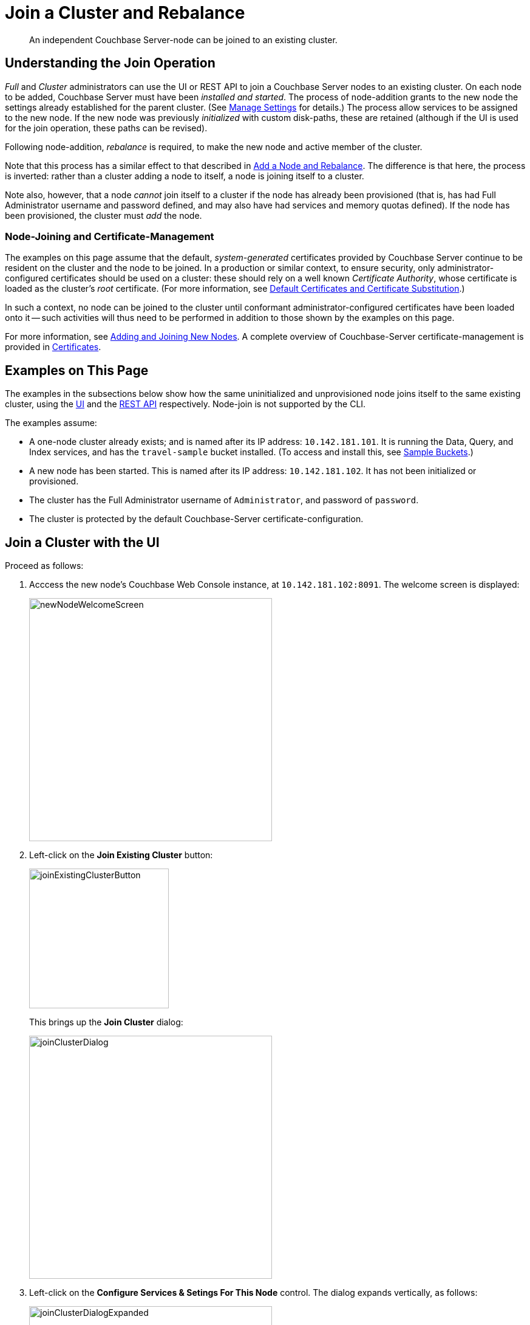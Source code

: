 = Join a Cluster and Rebalance
:description: An independent Couchbase Server-node can be joined to an existing cluster.

[abstract]
{description}

[#understanding-the-join-operation]
== Understanding the Join Operation

_Full_ and _Cluster_ administrators can use the UI or REST API to join a Couchbase Server nodes to an existing cluster. On each node to be added, Couchbase Server must have been _installed and started_.
The process of node-addition grants to the new node the settings already established for the parent cluster.
(See xref:manage:manage-settings/manage-settings.adoc[Manage Settings] for details.)
The process allow services to be assigned to the new node.
If the new node was previously _initialized_ with custom disk-paths, these are retained (although if the UI is used for the join operation, these paths can be revised).

Following node-addition, _rebalance_ is required, to make the new node
and active member of the cluster.

Note that this process has a similar effect to that described in xref:manage:manage-nodes/add-node-and-rebalance.adoc[Add a Node and Rebalance].
The difference is that here, the process is inverted: rather than a cluster adding a node to itself, a node is joining itself to a cluster.

Note also, however, that a node _cannot_ join itself to a cluster if the node has already been provisioned (that is, has had Full Administrator username and password defined, and may also have had services and memory quotas defined).
If the node has been provisioned, the cluster must _add_ the node.

=== Node-Joining and Certificate-Management

The examples on this page assume that the default, _system-generated_ certificates provided by Couchbase Server continue to be resident on the cluster and the node to be joined.
In a production or similar context, to ensure security, only administrator-configured certificates should be used on a cluster: these should rely on a well known _Certificate Authority_, whose certificate is loaded as the cluster's _root_ certificate.
(For more information, see xref:learn:security/certificates.adoc#server-certificates[Default Certificates and Certificate Substitution].)

In such a context, no node can be joined to the cluster until conformant administrator-configured certificates have been loaded onto it -- such activities will thus need to be performed in addition to those shown by the examples on this page.

For more information, see xref:manage:manage-security/configure-server-certificates.adoc#adding-new-nodes[Adding and Joining New Nodes].
A complete overview of Couchbase-Server certificate-management is provided in xref:learn:security/certificates.adoc[Certificates].

[#examples-on-this-page-node-addition]
== Examples on This Page

The examples in the subsections below show how the same uninitialized and unprovisioned node joins itself to the same existing cluster, using the xref:manage:manage-nodes/join-cluster-and-rebalance.adoc#join-a-cluster-with-the-ui[UI] and the xref:manage:manage-nodes/join-cluster-and-rebalance.adoc#join-a-cluster-with-the-rest-api[REST API] respectively.
Node-join is not supported by the CLI.

The examples assume:

* A one-node cluster already exists; and is named after its IP address: `10.142.181.101`.
It is running the Data, Query, and Index services, and has the `travel-sample` bucket installed.
(To access and install this, see xref:manage:manage-settings/install-sample-buckets.adoc[Sample Buckets].)

* A new node has been started. This is named after its IP address: `10.142.181.102`. It has not been initialized or provisioned.

* The cluster has the Full Administrator username of `Administrator`, and password of `password`.

* The cluster is protected by the default Couchbase-Server certificate-configuration.

[#join-a-cluster-with-the-ui]
== Join a Cluster with the UI

Proceed as follows:

. Acccess the new node's Couchbase Web Console instance, at `10.142.181.102:8091`.
The welcome screen is displayed:
+
[#new-node-welcome-screen]
image::manage-nodes/newNodeWelcomeScreen.png[,400,align=middle]

. Left-click on the *Join Existing Cluster* button:
+
[#join-existing-cluster-button]
image::manage-nodes/joinExistingClusterButton.png[,230,align=middle]
+
This brings up the *Join Cluster* dialog:
+
[#join-cluster-dialog]
image::manage-nodes/joinClusterDialog.png[,400,align=middle]

. Left-click on the *Configure Services & Setings For This Node* control.
The dialog expands vertically, as follows:
+
[#join-cluster-dialog-expanded]
image::manage-nodes/joinClusterDialogExpanded.png[,400,align=middle]
+
The expanded dialog allows specification of the services, the name and IP address, and the disk paths for the new node.
It also requires the username and password of the *Cluster Admin* (although the credentials of the *Full Admin* for the cluster are equally implied), and the name or IP address of the cluster to be joined.

. Enter the cluster's IP address (in this case, `10.142.181.101`) and password, and uncheck all *Services* fields except *Data*. Leave all other details unchanged. Then, left-click on the *Join Cluster* button, at the lower right.
+
The dashboard for the cluster now appears.
The following notification is provided at the lower left:
+
[#server-association-message]
image::manage-nodes/serverAssociationMessage.png[,220,align=middle]

. Access the *Servers* screen, by left-clicking on the *Servers* tab, on the left-hand navigation bar.
The display is as follows:
+
[#servers-screen-with-node-added]
image::manage-nodes/twoNodeClusterAfterAddNodeExpanded.png[,800,align=middle]
+
This indicates that the new node, `10.142.181.102` has successfully joined the cluster.
However, it is not yet taking traffic, and will be added following a _rebalance_.
Note, at this point, the figure under the *Items* column for for `10.142.181.101`: this is `63.1 K/0`, which indicates that the node contains 63.1 K items in _active_ vBuckets, and 0 items in _replica_ vBuckets.
Meanwhile, the *Items* figure for `10.142.181.102` is 0/0, indicating that no items are yet distributed onto that node in either active or replica form.
+
To access information on buckets, vBuckets, and intra-cluster replication, see the architecture  xref:learn:architecture-overview.adoc[Overview].

. To rebalance the cluster, and thereby fully add the new node, left-click on the *Rebalance* button, at the upper right:
+
[#rebalance-button]
image::manage-nodes/rebalanceButton.png[,140,align=middle]
+
Rebalance occurs.
A progress dialog is shown:
+
[#rebalance-progress-join-node]
image::manage-nodes/rebalanceProgressJoinNode.png[,400,align=middle]
+
Following rebalance, the *Servers* display reflects the successful outcome:
+
[#servers-screen-with-node-added-after-rebalance]
image::manage-nodes/twoNodeClusterAfterRebalance.png[,800,align=middle]
+
This indicates that cluster `10.142.181.101` now contains two fully functioning nodes, which are `10.142.181.101` and `10.142.181.102`.
(Note that the figure in the *Items* column for node `10.142.181.101` is `31.5 K/31.6 K`, which indicates that 31.5 K items are stored on the node in _active_ vBuckets, and 31.6 K in _replica_ vBuckets.
The figure for `10.142.181.102` indicates the converse.
Therefore, replication has successfully distributed the contents of `travel-sample` across both nodes, providing a single replica vBucket for each active vBucket.)

Note that if rebalance fails, notifications are duly provided.
These are described in xref:manage:manage-nodes/add-node-and-rebalance.adoc#rebalance-failure-notification[Rebalance Failure Notification].
See also the information provided on xref:manage:manage-nodes/add-node-and-rebalance.adoc#automated-rebalance-failure-handling[Automated Rebalance-Failure Handling], and the procedure for its set-up, described in xref:manage:manage-settings/general-settings.adoc#rebalance-settings[Rebalance Settings].

==== Restricting the Joining of Nodes

To ensure cluster-security, in Couchbase Server Version 7.1.1+, restrictions can be placed on joining, based on the establishment of _node-naming conventions_.
Only nodes whose names correspond to at least one of the stipulated conventions can be joined.
For information, see xref:rest-api:rest-specify-node-addition-conventions.adoc[Restrict Node-Addition].

[#join-a-cluster-with-the-rest-api]
== Join a Cluster with the REST API

To join a node to a cluster with the REST API, use the `/node/controller/doJoinCluster` URI.
Enter the following:

----
curl -u Administrator:password -v -X POST \
http://10.142.181.102:8091/node/controller/doJoinCluster \
-d 'hostname=10.142.181.101&user=Administrator&password=password&services=kv'
----

The `hostname` and `user`(-name) and `password` of the Full Administrator for the cluster to be joined are specified.
The service specified to be run on the new node is `kv`, signifying the Data Service.

At this point, the newly joined node must be rebalanced into the cluster.
Use the `/controller/rebalance` URI, as follows:

----
curl -u Administrator:password -v -X POST \
10.142.181.101:8091/controller/rebalance \
-d 'knownNodes=ns_1@10.142.181.101,ns_1@10.142.181.102'
----

Note that the `knownNodes` argument lists each of the nodes in the cluster.
If successful, the command returns no output.

For further information on joining a cluster with the REST API, see xref:rest-api:rest-cluster-joinnode.adoc[Joining Nodes into Clusters]; on rebalancing, see xref:rest-api:rest-cluster-rebalance.adoc[Rebalancing Nodes].


[#next-steps-after-joining-and-rebalancing]
== Next Steps

Couchbase Server allows you to list the nodes within a cluster.
See xref:manage:manage-nodes/list-cluster-nodes.adoc[List Cluster Nodes] for details.
